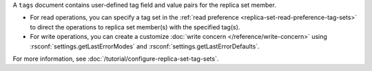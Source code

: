 A ``tags`` document contains user-defined tag field and value pairs for
the replica set member.

.. code-block:: javascript
   :copyable: false

   { "<tag1>": "<string1>", "<tag2>": "<string2>",... }

- For read operations, you can specify a tag set in the :ref:`read
  preference <replica-set-read-preference-tag-sets>` to direct the
  operations to replica set member(s) with the specified tag(s).

- For write operations, you can create a customize :doc:`write concern
  </reference/write-concern>` using
  :rsconf:`settings.getLastErrorModes` and
  :rsconf:`settings.getLastErrorDefaults`.

For more information, see
:doc:`/tutorial/configure-replica-set-tag-sets`.

